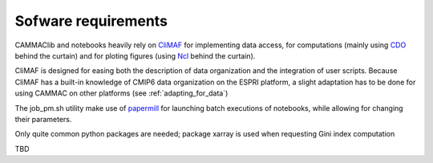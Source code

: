 
.. _requirements: 

Sofware requirements
---------------------

CAMMAClib and notebooks heavily rely on `CliMAF
<https://climaf.readthedocs.io>`_ for implementing data access, for
computations (mainly using `CDO
<https://code.mpimet.mpg.de/projects/cdo>`_ behind the curtain) and
for ploting figures (using `Ncl <https://www.ncl.ucar.edu/>`_ behind
the curtain).

CliMAF is designed for easing both the description of data
organization and the integration of user scripts. Because CliMAF has a built-in knowledge
of CMIP6 data organization on the ESPRI platform, a slight adaptation has to be
done for using CAMMAC on other platforms (see :ref:`adapting_for_data`) 

The job_pm.sh utility make use of `papermill <https://papermill.readthedocs.io>`_ for launching batch executions of notebooks, while allowing for changing their parameters.

Only quite common python packages are needed; package xarray is used when requesting Gini index computation 

TBD

